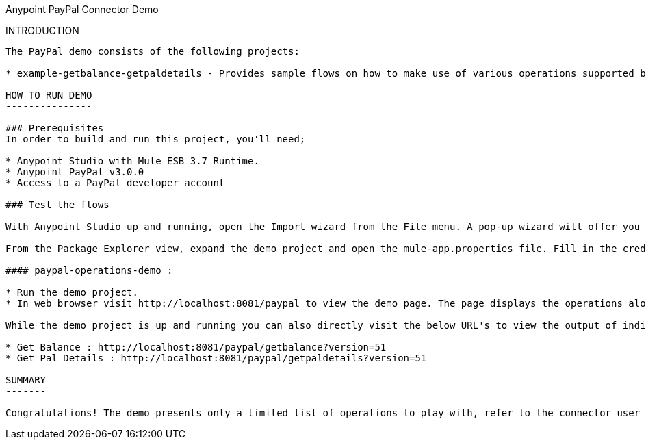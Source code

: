﻿Anypoint PayPal Connector Demo
==================================


INTRODUCTION
------------
The PayPal demo consists of the following projects:

* example-getbalance-getpaldetails - Provides sample flows on how to make use of various operations supported by the connector using the DataWeave (Data Framework Language). Most of the flows are developed based on the combination of related operations to make a logical outcome.

HOW TO RUN DEMO
---------------

### Prerequisites
In order to build and run this project, you'll need;

* Anypoint Studio with Mule ESB 3.7 Runtime.
* Anypoint PayPal v3.0.0
* Access to a PayPal developer account

### Test the flows

With Anypoint Studio up and running, open the Import wizard from the File menu. A pop-up wizard will offer you the chance to pick Anypoint Studio Project from External Location. On the next wizard window point Project Root to the location of the demo project and select the Server Runtime as Mule Server 3.7.0 CE or EE. Once successfully imported the studio will automatically present the Anypoint Flows.

From the Package Explorer view, expand the demo project and open the mule-app.properties file. Fill in the credentials of PayPal developer account. Note that the connector only works with API Signature as authentication mechanism, so please ensure to enable API signature in PayPal developer dashboard. 

#### paypal-operations-demo :

* Run the demo project.
* In web browser visit http://localhost:8081/paypal to view the demo page. The page displays the operations along with respective variables required to invoke the operation defined by the flows.

While the demo project is up and running you can also directly visit the below URL's to view the output of individual flows.

* Get Balance : http://localhost:8081/paypal/getbalance?version=51
* Get Pal Details : http://localhost:8081/paypal/getpaldetails?version=51

SUMMARY
-------

Congratulations! The demo presents only a limited list of operations to play with, refer to the connector user manual for all the operations supported and further possibilities.






